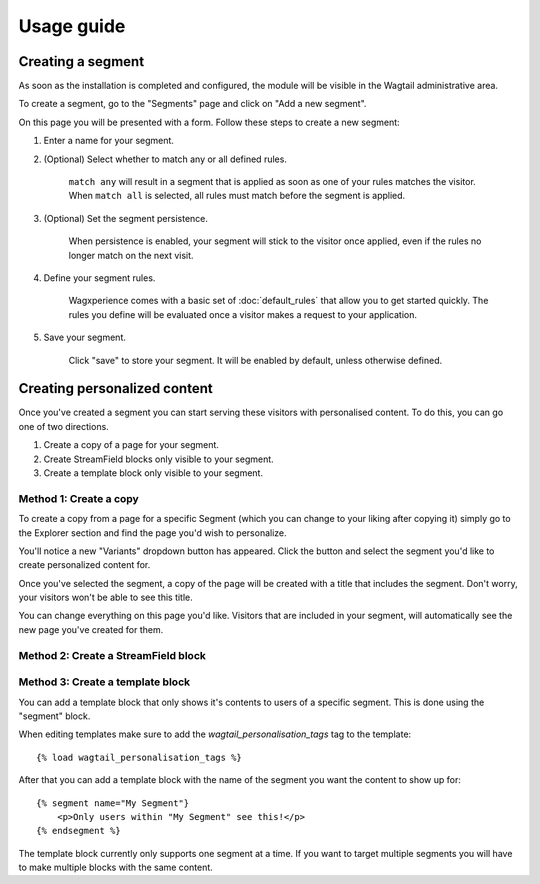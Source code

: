 Usage guide
===========

Creating a segment
------------------

As soon as the installation is completed and configured, the module will be
visible in the Wagtail administrative area.

To create a segment, go to the "Segments" page and click on "Add a new segment".

On this page you will be presented with a form. Follow these steps to create a
new segment:

1. Enter a name for your segment.

2. (Optional) Select whether to match any or all defined rules.

    ``match any`` will result in a segment that is applied as soon as one of
    your rules matches the visitor. When ``match all`` is selected, all rules
    must match before the segment is applied.

3. (Optional) Set the segment persistence.

    When persistence is enabled, your segment will stick to the visitor once
    applied, even if the rules no longer match on the next visit.

4. Define your segment rules.

    Wagxperience comes with a basic set of :doc:`default_rules` that allow
    you to get started quickly. The rules you define will be evaluated once a
    visitor makes a request to your application.

5. Save your segment.

    Click "save" to store your segment. It will be enabled by default,
    unless otherwise defined.


Creating personalized content
-----------------------------

Once you've created a segment you can start serving these visitors with
personalised content. To do this, you can go one of two directions.

1. Create a copy of a page for your segment.

2. Create StreamField blocks only visible to your segment.

3. Create a template block only visible to your segment.


Method 1: Create a copy
^^^^^^^^^^^^^^^^^^^^^^^

To create a copy from a page for a specific Segment (which you can change to
your liking after copying it) simply go to the Explorer section and find the
page you'd wish to personalize.

You'll notice a new "Variants" dropdown button has appeared. Click the button
and select the segment you'd like to create personalized content for.

Once you've selected the segment, a copy of the page will be created with a
title that includes the segment. Don't worry, your visitors won't be able to
see this title.

You can change everything on this page you'd like. Visitors that are included in
your segment, will automatically see the new page you've created for them.


Method 2: Create a StreamField block
^^^^^^^^^^^^^^^^^^^^^^^^^^^^^^^^^^^^


Method 3: Create a template block
^^^^^^^^^^^^^^^^^^^^^^^^^^^^^^^^^

You can add a template block that only shows it's contents to users of a
specific segment. This is done using the "segment" block.

When editing templates make sure to add the `wagtail_personalisation_tags`
tag to the template::

    {% load wagtail_personalisation_tags %}

After that you can add a template block with the name of the segment you want
the content to show up for::

    {% segment name="My Segment"}
        <p>Only users within "My Segment" see this!</p>
    {% endsegment %}

The template block currently only supports one segment at a time. If you want
to target multiple segments you will have to make multiple blocks with the
same content.

